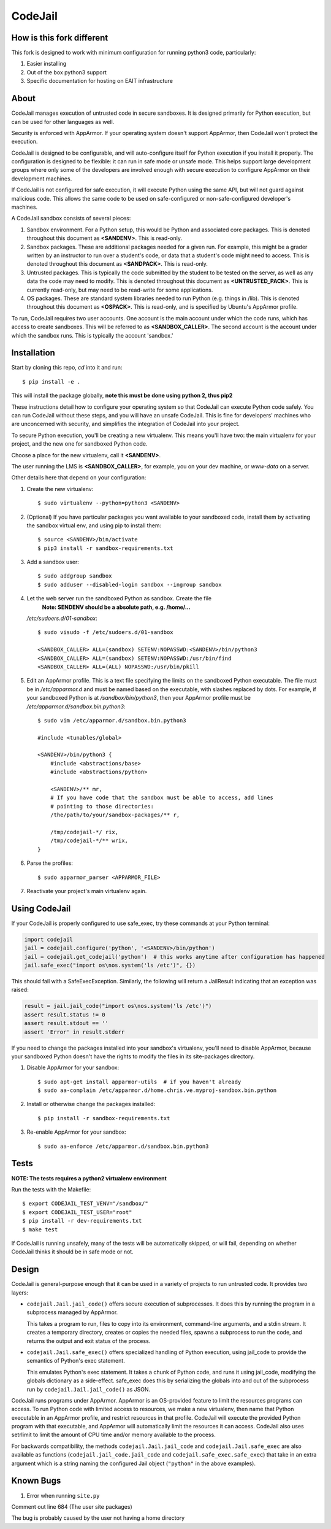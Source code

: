 CodeJail
========

How is this fork different
--------------------------

This fork is designed to work with minimum configuration for running python3 code, particularly:

#) Easier installing

#) Out of the box python3 support

#) Specific documentation for hosting on EAIT infrastructure

About
-----

CodeJail manages execution of untrusted code in secure sandboxes. It is
designed primarily for Python execution, but can be used for other languages as
well.

Security is enforced with AppArmor.  If your operating system doesn't support
AppArmor, then CodeJail won't protect the execution.

CodeJail is designed to be configurable, and will auto-configure itself for
Python execution if you install it properly.  The configuration is designed to
be flexible: it can run in safe mode or unsafe mode.  This helps support large
development groups where only some of the developers are involved enough with
secure execution to configure AppArmor on their development machines.

If CodeJail is not configured for safe execution, it will execute Python
using the same API, but will not guard against malicious code.  This allows the
same code to be used on safe-configured or non-safe-configured developer's
machines.

A CodeJail sandbox consists of several pieces:

#) Sandbox environment. For a Python setup, this would be Python and
   associated core packages. This is denoted throughout this document
   as **<SANDENV>**. This is read-only.

#) Sandbox packages. These are additional packages needed for a given
   run. For example, this might be a grader written by an instructor
   to run over a student's code, or data that a student's code might
   need to access. This is denoted throughout this document as
   **<SANDPACK>**. This is read-only.

#) Untrusted packages. This is typically the code submitted by the
   student to be tested on the server, as well as any data the code
   may need to modify. This is denoted throughout this document as
   **<UNTRUSTED_PACK>**. This is currently read-only, but may need to
   be read-write for some applications.

#) OS packages. These are standard system libraries needed to run
   Python (e.g. things in /lib). This is denoted throughout this
   document as **<OSPACK>**. This is read-only, and is specified by
   Ubuntu's AppArmor profile.

To run, CodeJail requires two user accounts. One account is the main
account under which the code runs, which has access to create
sandboxes. This will be referred to as **<SANDBOX_CALLER>**. The
second account is the account under which the sandbox runs. This is
typically the account 'sandbox.'

Installation
------------

Start by cloning this repo, `cd` into it and run::
    
    $ pip install -e .

This will install the package globally, **note this must be done using python 2, thus pip2**

These instructions detail how to configure your operating system so that
CodeJail can execute Python code safely.  You can run CodeJail without these
steps, and you will have an unsafe CodeJail.  This is fine for developers'
machines who are unconcerned with security, and simplifies the integration of
CodeJail into your project.

To secure Python execution, you'll be creating a new virtualenv.  This means
you'll have two: the main virtualenv for your project, and the new one for
sandboxed Python code.

Choose a place for the new virtualenv, call it **<SANDENV>**.

The user running the LMS is **<SANDBOX_CALLER>**, for example, you on
your dev machine, or `www-data` on a server.

Other details here that depend on your configuration:

1. Create the new virtualenv::

    $ sudo virtualenv --python=python3 <SANDENV>

2. (Optional) If you have particular packages you want available to your
   sandboxed code, install them by activating the sandbox virtual env, and
   using pip to install them::

    $ source <SANDENV>/bin/activate
    $ pip3 install -r sandbox-requirements.txt

3. Add a sandbox user::

    $ sudo addgroup sandbox
    $ sudo adduser --disabled-login sandbox --ingroup sandbox

4. Let the web server run the sandboxed Python as sandbox.  Create the file
    **Note: SENDENV should be a absolute path, e.g. /home/...**
   `/etc/sudoers.d/01-sandbox`::

    $ sudo visudo -f /etc/sudoers.d/01-sandbox

    <SANDBOX_CALLER> ALL=(sandbox) SETENV:NOPASSWD:<SANDENV>/bin/python3
    <SANDBOX_CALLER> ALL=(sandbox) SETENV:NOPASSWD:/usr/bin/find
    <SANDBOX_CALLER> ALL=(ALL) NOPASSWD:/usr/bin/pkill

5. Edit an AppArmor profile.  This is a text file specifying the limits on the
   sandboxed Python executable.  The file must be in `/etc/apparmor.d` and must
   be named based on the executable, with slashes replaced by dots.  For
   example, if your sandboxed Python is at `/sandbox/bin/python3`,
   then your AppArmor profile must be `/etc/apparmor.d/sandbox.bin.python3`::

    $ sudo vim /etc/apparmor.d/sandbox.bin.python3

    #include <tunables/global>

    <SANDENV>/bin/python3 {
        #include <abstractions/base>
        #include <abstractions/python>

        <SANDENV>/** mr,
        # If you have code that the sandbox must be able to access, add lines
        # pointing to those directories:
        /the/path/to/your/sandbox-packages/** r,

        /tmp/codejail-*/ rix,
        /tmp/codejail-*/** wrix,
    }

6. Parse the profiles::

    $ sudo apparmor_parser <APPARMOR_FILE>

7. Reactivate your project's main virtualenv again.

Using CodeJail
--------------

If your CodeJail is properly configured to use safe_exec, try these
commands at your Python terminal:

.. code:: python

    import codejail
    jail = codejail.configure('python', '<SANDENV>/bin/python')
    jail = codejail.get_codejail('python')  # this works anytime after configuration has happened
    jail.safe_exec("import os\nos.system('ls /etc')", {})

This should fail with a SafeExecException.  Similarly, the following will
return a JailResult indicating that an exception was raised:

.. code:: python

    result = jail.jail_code("import os\nos.system('ls /etc')")
    assert result.status != 0
    assert result.stdout == ''
    assert 'Error' in result.stderr

If you need to change the packages installed into your sandbox's virtualenv,
you'll need to disable AppArmor, because your sandboxed Python doesn't have
the rights to modify the files in its site-packages directory.

1. Disable AppArmor for your sandbox::

    $ sudo apt-get install apparmor-utils  # if you haven't already
    $ sudo aa-complain /etc/apparmor.d/home.chris.ve.myproj-sandbox.bin.python

2. Install or otherwise change the packages installed::

    $ pip install -r sandbox-requirements.txt

3. Re-enable AppArmor for your sandbox::

    $ sudo aa-enforce /etc/apparmor.d/sandbox.bin.python3


Tests
-----

**NOTE: The tests requires a python2 virtualenv environment**

Run the tests with the Makefile::

    $ export CODEJAIL_TEST_VENV="/sandbox/"
    $ export CODEJAIL_TEST_USER="root"
    $ pip install -r dev-requirements.txt
    $ make test

If CodeJail is running unsafely, many of the tests will be automatically
skipped, or will fail, depending on whether CodeJail thinks it should be in
safe mode or not.


Design
------

CodeJail is general-purpose enough that it can be used in a variety of projects
to run untrusted code.  It provides two layers:

* ``codejail.Jail.jail_code()`` offers secure execution of subprocesses.  It does this by
  running the program in a subprocess managed by AppArmor.

  This takes a program to run, files to copy into its environment, command-line
  arguments, and a stdin stream.  It creates a temporary directory, creates or
  copies the needed files, spawns a subprocess to run the code, and returns the
  output and exit status of the process.

.. image:: https://raw.githubusercontent.com/edx/codejail/master/doc/jail_code.png
    :alt: Data flow when running Jail.jail_code()
    :width: 800px

* ``codejail.Jail.safe_exec()`` offers specialized handling of Python execution, using
  jail_code to provide the semantics of Python's exec statement.

  This emulates Python's exec statement.  It takes a chunk of Python code, and
  runs it using jail_code, modifying the globals dictionary as a side-effect.
  safe_exec does this by serializing the globals into and out of the subprocess
  run by ``codejail.Jail.jail_code()`` as JSON.

.. image:: https://raw.githubusercontent.com/edx/codejail/master/doc/safe_exec.png
    :alt: Data flow when running Jail.safe_exec()
    :width: 800px

CodeJail runs programs under AppArmor.  AppArmor is an OS-provided feature to
limit the resources programs can access. To run Python code with limited access
to resources, we make a new virtualenv, then name that Python executable in an
AppArmor profile, and restrict resources in that profile.  CodeJail will
execute the provided Python program with that executable, and AppArmor will
automatically limit the resources it can access.  CodeJail also uses setrlimit
to limit the amount of CPU time and/or memory available to the process.

For backwards compatibility, the methods ``codejail.Jail.jail_code`` and
``codejail.Jail.safe_exec`` are also available as functions
(``codejail.jail_code.jail_code`` and ``codejail.safe_exec.safe_exec``) that take
in an extra argument which is a string naming the configured Jail object
(``"python"`` in the above examples).

Known Bugs
----------

#) Error when running ``site.py``

Comment out line 684 (The user site packages)

The bug is probably caused by the user not having a home directory

